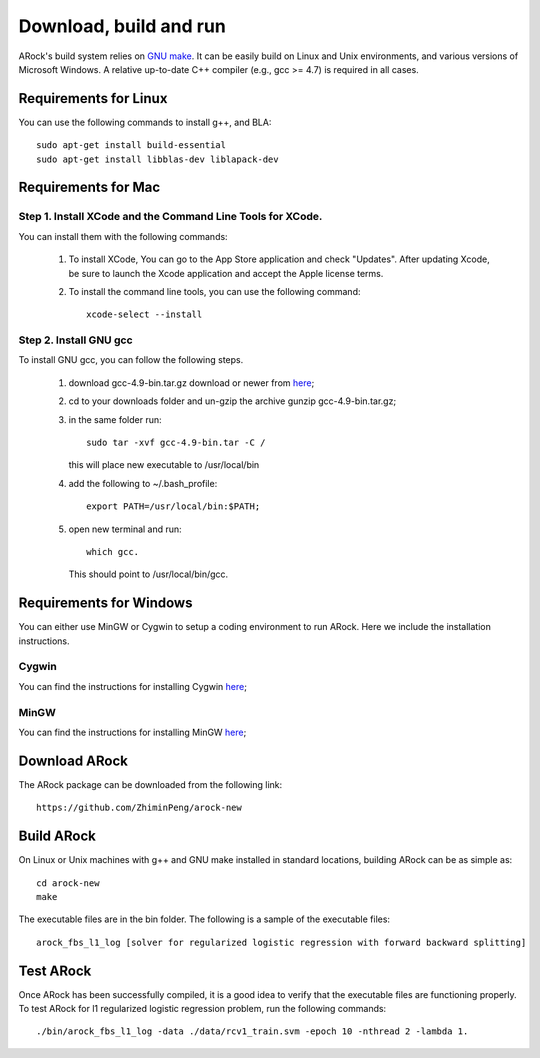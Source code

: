 Download, build and run
==========================
ARock's build system relies on `GNU make <https://www.gnu.org/software/make/>`_. It can be easily build on Linux and Unix environments, and various versions of Microsoft Windows. A relative up-to-date C++ compiler (e.g., gcc >= 4.7) is required in all cases.

Requirements for Linux
-----------------------
You can use the following commands to install g++, and BLA::

  sudo apt-get install build-essential
  sudo apt-get install libblas-dev liblapack-dev


Requirements for Mac
--------------------
Step 1. Install XCode and the Command Line Tools for XCode.
^^^^^^^^^^^^^^^^^^^^^^^^^^^^^^^^^^^^^^^^^^^^^^^^^^^^^^^^^^^^
You can install them with the following commands:

  1. To install XCode, You can go to the App Store application and check "Updates". After updating Xcode, be sure to launch the Xcode application and accept the Apple license terms.

  2. To install the command line tools, you can use the following command::
       
       xcode-select --install

Step 2. Install GNU gcc
^^^^^^^^^^^^^^^^^^^^^^^^^^^^^^^^^^^^^^^^^^^^^^^^^^^^^^^^^^^^^^^^^^^
To install GNU gcc, you can follow the following steps.

   1. download gcc-4.9-bin.tar.gz download or newer from `here <http://prdownloads.sourceforge.net/hpc/gcc-4.9-bin.tar.gz>`_;

   2. cd to your downloads folder and un-gzip the archive gunzip gcc-4.9-bin.tar.gz;
	
   3. in the same folder run::

	sudo tar -xvf gcc-4.9-bin.tar -C /

      this will place new executable to /usr/local/bin

   4. add the following to ~/.bash_profile::

	export PATH=/usr/local/bin:$PATH;

   5. open new terminal and run::

	which gcc.

      This should point to /usr/local/bin/gcc.


Requirements for Windows
-------------------------
You can either use MinGW or Cygwin to setup a coding environment to run ARock. Here we include the installation instructions.

Cygwin
^^^^^^^
You can find the instructions for installing Cygwin `here <http://www.math.ucla.edu/~wotaoyin/windows_coding_cygwin.html>`_;

MinGW
^^^^^^
You can find the instructions for installing MinGW `here <http://www.math.ucla.edu/~wotaoyin/windows_coding.html>`_;


Download ARock
----------------
The ARock package can be downloaded from the following link::

  https://github.com/ZhiminPeng/arock-new
  
  
Build ARock
----------------
On Linux or Unix machines with g++ and GNU make installed in standard locations, building ARock can be as simple as::

  cd arock-new
  make

The executable files are in the bin folder. The following is a sample of the executable files::

  arock_fbs_l1_log [solver for regularized logistic regression with forward backward splitting]



Test ARock
-------------------------
Once ARock has been successfully compiled, it is a good idea to verify that the executable files are functioning properly. To test ARock for l1 regularized logistic regression problem, run the following commands::

  ./bin/arock_fbs_l1_log -data ./data/rcv1_train.svm -epoch 10 -nthread 2 -lambda 1.

